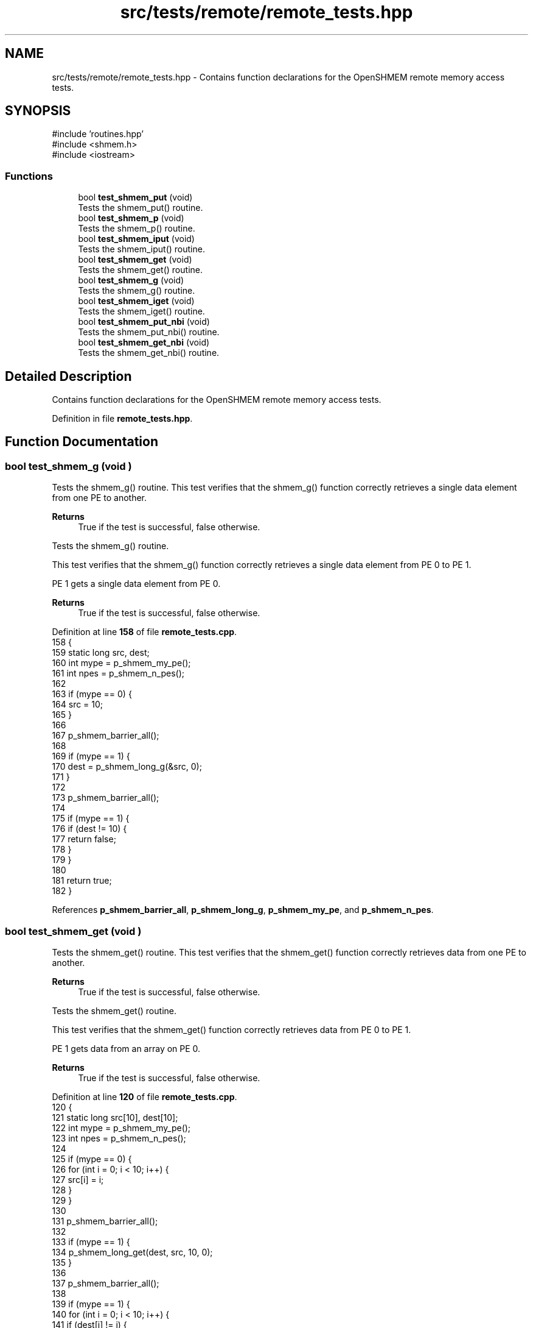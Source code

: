 .TH "src/tests/remote/remote_tests.hpp" 3 "Version 0.1" "shmemvv" \" -*- nroff -*-
.ad l
.nh
.SH NAME
src/tests/remote/remote_tests.hpp \- Contains function declarations for the OpenSHMEM remote memory access tests\&.  

.SH SYNOPSIS
.br
.PP
\fR#include 'routines\&.hpp'\fP
.br
\fR#include <shmem\&.h>\fP
.br
\fR#include <iostream>\fP
.br

.SS "Functions"

.in +1c
.ti -1c
.RI "bool \fBtest_shmem_put\fP (void)"
.br
.RI "Tests the shmem_put() routine\&. "
.ti -1c
.RI "bool \fBtest_shmem_p\fP (void)"
.br
.RI "Tests the shmem_p() routine\&. "
.ti -1c
.RI "bool \fBtest_shmem_iput\fP (void)"
.br
.RI "Tests the shmem_iput() routine\&. "
.ti -1c
.RI "bool \fBtest_shmem_get\fP (void)"
.br
.RI "Tests the shmem_get() routine\&. "
.ti -1c
.RI "bool \fBtest_shmem_g\fP (void)"
.br
.RI "Tests the shmem_g() routine\&. "
.ti -1c
.RI "bool \fBtest_shmem_iget\fP (void)"
.br
.RI "Tests the shmem_iget() routine\&. "
.ti -1c
.RI "bool \fBtest_shmem_put_nbi\fP (void)"
.br
.RI "Tests the shmem_put_nbi() routine\&. "
.ti -1c
.RI "bool \fBtest_shmem_get_nbi\fP (void)"
.br
.RI "Tests the shmem_get_nbi() routine\&. "
.in -1c
.SH "Detailed Description"
.PP 
Contains function declarations for the OpenSHMEM remote memory access tests\&. 


.PP
Definition in file \fBremote_tests\&.hpp\fP\&.
.SH "Function Documentation"
.PP 
.SS "bool test_shmem_g (void )"

.PP
Tests the shmem_g() routine\&. This test verifies that the shmem_g() function correctly retrieves a single data element from one PE to another\&.
.PP
\fBReturns\fP
.RS 4
True if the test is successful, false otherwise\&.
.RE
.PP
Tests the shmem_g() routine\&.
.PP
This test verifies that the shmem_g() function correctly retrieves a single data element from PE 0 to PE 1\&.
.PP
PE 1 gets a single data element from PE 0\&. 
.PP
\fBReturns\fP
.RS 4
True if the test is successful, false otherwise\&. 
.RE
.PP

.PP
Definition at line \fB158\fP of file \fBremote_tests\&.cpp\fP\&.
.nf
158                         {
159   static long src, dest;
160   int mype = p_shmem_my_pe();
161   int npes = p_shmem_n_pes();
162 
163   if (mype == 0) {
164     src = 10;
165   }
166 
167   p_shmem_barrier_all();
168 
169   if (mype == 1) {
170     dest = p_shmem_long_g(&src, 0);
171   }
172 
173   p_shmem_barrier_all();
174 
175   if (mype == 1) {
176     if (dest != 10) {
177       return false;
178     }
179   }
180 
181   return true;
182 }
.PP
.fi

.PP
References \fBp_shmem_barrier_all\fP, \fBp_shmem_long_g\fP, \fBp_shmem_my_pe\fP, and \fBp_shmem_n_pes\fP\&.
.SS "bool test_shmem_get (void )"

.PP
Tests the shmem_get() routine\&. This test verifies that the shmem_get() function correctly retrieves data from one PE to another\&.
.PP
\fBReturns\fP
.RS 4
True if the test is successful, false otherwise\&.
.RE
.PP
Tests the shmem_get() routine\&.
.PP
This test verifies that the shmem_get() function correctly retrieves data from PE 0 to PE 1\&.
.PP
PE 1 gets data from an array on PE 0\&. 
.PP
\fBReturns\fP
.RS 4
True if the test is successful, false otherwise\&. 
.RE
.PP

.PP
Definition at line \fB120\fP of file \fBremote_tests\&.cpp\fP\&.
.nf
120                           {
121   static long src[10], dest[10];
122   int mype = p_shmem_my_pe();
123   int npes = p_shmem_n_pes();
124 
125   if (mype == 0) {
126     for (int i = 0; i < 10; i++) {
127       src[i] = i;
128     }
129   }
130 
131   p_shmem_barrier_all();
132 
133   if (mype == 1) {
134     p_shmem_long_get(dest, src, 10, 0);
135   }
136 
137   p_shmem_barrier_all();
138 
139   if (mype == 1) {
140     for (int i = 0; i < 10; i++) {
141       if (dest[i] != i) {
142         return false;
143       }
144     }
145   }
146 
147   return true;
148 }
.PP
.fi

.PP
References \fBp_shmem_barrier_all\fP, \fBp_shmem_long_get\fP, \fBp_shmem_my_pe\fP, and \fBp_shmem_n_pes\fP\&.
.SS "bool test_shmem_get_nbi (void )"

.PP
Tests the shmem_get_nbi() routine\&. This test verifies that the shmem_get_nbi() function correctly retrieves data from one PE to another using non-blocking operations\&.
.PP
\fBReturns\fP
.RS 4
True if the test is successful, false otherwise\&.
.RE
.PP
Tests the shmem_get_nbi() routine\&.
.PP
This test verifies that the shmem_get_nbi() function correctly retrieves data from PE 0 to PE 1 using non-blocking operations\&.
.PP
PE 1 gets data from an array on PE 0 using non-blocking operations\&. 
.PP
\fBReturns\fP
.RS 4
True if the test is successful, false otherwise\&. 
.RE
.PP

.PP
Definition at line \fB267\fP of file \fBremote_tests\&.cpp\fP\&.
.nf
267                               {
268   static long src[10], dest[10];
269   int mype = p_shmem_my_pe();
270   int npes = p_shmem_n_pes();
271 
272   if (mype == 0) {
273     for (int i = 0; i < 10; i++) {
274       src[i] = i;
275     }
276   }
277 
278   p_shmem_barrier_all();
279 
280   if (mype == 1) {
281     p_shmem_long_get_nbi(dest, src, 10, 0);
282     p_shmem_quiet();
283   }
284 
285   p_shmem_barrier_all();
286 
287   if (mype == 1) {
288     for (int i = 0; i < 10; i++) {
289       if (dest[i] != i) {
290         return false;
291       }
292     }
293   }
294 
295   return true;
296 }
.PP
.fi

.PP
References \fBp_shmem_barrier_all\fP, \fBp_shmem_long_get_nbi\fP, \fBp_shmem_my_pe\fP, \fBp_shmem_n_pes\fP, and \fBp_shmem_quiet\fP\&.
.SS "bool test_shmem_iget (void )"

.PP
Tests the shmem_iget() routine\&. This test verifies that the shmem_iget() function correctly retrieves data from one PE to another using an indirect stride\&.
.PP
\fBReturns\fP
.RS 4
True if the test is successful, false otherwise\&.
.RE
.PP
Tests the shmem_iget() routine\&.
.PP
This test verifies that the shmem_iget() function correctly retrieves data from PE 0 to PE 1 using an indirect stride\&.
.PP
PE 1 gets data from an array on PE 0 using an indirect stride\&. 
.PP
\fBReturns\fP
.RS 4
True if the test is successful, false otherwise\&. 
.RE
.PP

.PP
Definition at line \fB192\fP of file \fBremote_tests\&.cpp\fP\&.
.nf
192                            {
193   static long src[10], dest[10];
194   int mype = p_shmem_my_pe();
195   int npes = p_shmem_n_pes();
196 
197   if (mype == 0) {
198     for (int i = 0; i < 10; i++) {
199       src[i] = i;
200     }
201   }
202 
203   p_shmem_barrier_all();
204 
205   if (mype == 1) {
206     p_shmem_long_iget(dest, src, 2, 2, 5, 0);
207   }
208 
209   p_shmem_barrier_all();
210 
211   if (mype == 1) {
212     for (int i = 0; i < 10; i += 2) {
213       if (dest[i] != i / 2) {
214         return false;
215       }
216     }
217   }
218 
219   return true;
220 }
.PP
.fi

.PP
References \fBp_shmem_barrier_all\fP, \fBp_shmem_long_iget\fP, \fBp_shmem_my_pe\fP, and \fBp_shmem_n_pes\fP\&.
.SS "bool test_shmem_iput (void )"

.PP
Tests the shmem_iput() routine\&. This test verifies that the shmem_iput() function correctly transfers data from one PE to another using an indirect stride\&.
.PP
\fBReturns\fP
.RS 4
True if the test is successful, false otherwise\&.
.RE
.PP
Tests the shmem_iput() routine\&.
.PP
This test verifies that the shmem_iput() function correctly transfers data from PE 0 to PE 1 using an indirect stride\&.
.PP
PE 0 puts data into an array on PE 1 using an indirect stride\&. 
.PP
\fBReturns\fP
.RS 4
True if the test is successful, false otherwise\&. 
.RE
.PP

.PP
Definition at line \fB84\fP of file \fBremote_tests\&.cpp\fP\&.
.nf
84                            {
85   static long src[10], dest[10];
86   int mype = p_shmem_my_pe();
87   int npes = p_shmem_n_pes();
88 
89   for (int i = 0; i < 10; i++) {
90     src[i] = i + mype;
91   }
92 
93   p_shmem_barrier_all();
94 
95   if (mype == 0) {
96     p_shmem_long_iput(dest, src, 2, 2, 5, 1);
97   }
98 
99   p_shmem_barrier_all();
100 
101   if (mype == 1) {
102     for (int i = 0; i < 10; i += 2) {
103       if (dest[i] != i / 2) {
104         return false;
105       }
106     }
107   }
108 
109   return true;
110 }
.PP
.fi

.PP
References \fBp_shmem_barrier_all\fP, \fBp_shmem_long_iput\fP, \fBp_shmem_my_pe\fP, and \fBp_shmem_n_pes\fP\&.
.SS "bool test_shmem_p (void )"

.PP
Tests the shmem_p() routine\&. This test verifies that the shmem_p() function correctly transfers a single data element from one PE to another\&.
.PP
\fBReturns\fP
.RS 4
True if the test is successful, false otherwise\&.
.RE
.PP
Tests the shmem_p() routine\&.
.PP
This test verifies that the shmem_p() function correctly transfers a single data element from PE 0 to PE 1\&.
.PP
PE 0 puts a single data element into PE 1\&. 
.PP
\fBReturns\fP
.RS 4
True if the test is successful, false otherwise\&. 
.RE
.PP

.PP
Definition at line \fB52\fP of file \fBremote_tests\&.cpp\fP\&.
.nf
52                         {
53   static long src, dest;
54   int mype = p_shmem_my_pe();
55   int npes = p_shmem_n_pes();
56 
57   src = mype;
58 
59   p_shmem_barrier_all();
60 
61   if (mype == 0) {
62     p_shmem_long_p(&dest, src, 1);
63   }
64 
65   p_shmem_barrier_all();
66 
67   if (mype == 1) {
68     if (dest != 0) {
69       return false;
70     }
71   }
72 
73   return true;
74 }
.PP
.fi

.PP
References \fBp_shmem_barrier_all\fP, \fBp_shmem_long_p\fP, \fBp_shmem_my_pe\fP, and \fBp_shmem_n_pes\fP\&.
.SS "bool test_shmem_put (void )"

.PP
Tests the shmem_put() routine\&. This test verifies that the shmem_put() function correctly transfers data from one PE to another\&.
.PP
\fBReturns\fP
.RS 4
True if the test is successful, false otherwise\&.
.RE
.PP
Tests the shmem_put() routine\&.
.PP
This test verifies that the shmem_put() function correctly transfers data from PE 0 to PE 1\&.
.PP
PE 0 puts data into an array on PE 1\&. 
.PP
\fBReturns\fP
.RS 4
True if the test is successful, false otherwise\&. 
.RE
.PP

.PP
Definition at line \fB16\fP of file \fBremote_tests\&.cpp\fP\&.
.nf
16                           {
17   static long src[10], dest[10];
18   int mype = p_shmem_my_pe();
19   int npes = p_shmem_n_pes();
20 
21   for (int i = 0; i < 10; i++) {
22     src[i] = i + mype;
23   }
24 
25   p_shmem_barrier_all();
26 
27   if (mype == 0) {
28     p_shmem_long_put(dest, src, 10, 1);
29   }
30 
31   p_shmem_barrier_all();
32 
33   if (mype == 1) {
34     for (int i = 0; i < 10; i++) {
35       if (dest[i] != i) {
36         return false;
37       }
38     }
39   }
40 
41   return true;
42 }
.PP
.fi

.PP
References \fBp_shmem_barrier_all\fP, \fBp_shmem_long_put\fP, \fBp_shmem_my_pe\fP, and \fBp_shmem_n_pes\fP\&.
.SS "bool test_shmem_put_nbi (void )"

.PP
Tests the shmem_put_nbi() routine\&. This test verifies that the shmem_put_nbi() function correctly transfers data from one PE to another using non-blocking operations\&.
.PP
\fBReturns\fP
.RS 4
True if the test is successful, false otherwise\&.
.RE
.PP
Tests the shmem_put_nbi() routine\&.
.PP
This test verifies that the shmem_put_nbi() function correctly transfers data from PE 0 to PE 1 using non-blocking operations\&.
.PP
PE 0 puts data into an array on PE 1 using non-blocking operations\&. 
.PP
\fBReturns\fP
.RS 4
True if the test is successful, false otherwise\&. 
.RE
.PP

.PP
Definition at line \fB230\fP of file \fBremote_tests\&.cpp\fP\&.
.nf
230                               {
231   static long src[10], dest[10];
232   int mype = p_shmem_my_pe();
233   int npes = p_shmem_n_pes();
234 
235   for (int i = 0; i < 10; i++) {
236     src[i] = i + mype;
237   }
238 
239   p_shmem_barrier_all();
240 
241   if (mype == 0) {
242     p_shmem_long_put_nbi(dest, src, 10, 1);
243     p_shmem_quiet();
244   }
245 
246   p_shmem_barrier_all();
247 
248   if (mype == 1) {
249     for (int i = 0; i < 10; i++) {
250       if (dest[i] != i) {
251         return false;
252       }
253     }
254   }
255 
256   return true;
257 }
.PP
.fi

.PP
References \fBp_shmem_barrier_all\fP, \fBp_shmem_long_put_nbi\fP, \fBp_shmem_my_pe\fP, \fBp_shmem_n_pes\fP, and \fBp_shmem_quiet\fP\&.
.SH "Author"
.PP 
Generated automatically by Doxygen for shmemvv from the source code\&.
